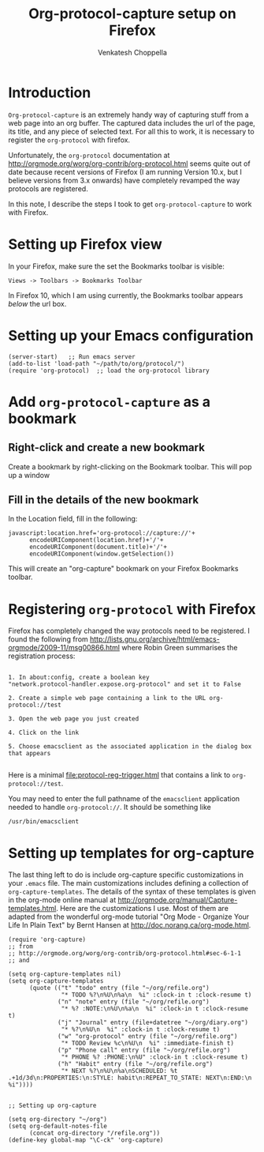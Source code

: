 #+title: Org-protocol-capture setup on Firefox
#+author: Venkatesh Choppella

* Introduction

=Org-protocol-capture= is an extremely handy way of
capturing stuff from a web page into an org buffer.  The
captured data includes the url of the page, its title, and
any piece of selected text.  For all this to work, it is
necessary to register the =org-protocol= with firefox.  

Unfortunately, the =org-protocol= documentation at
http://orgmode.org/worg/org-contrib/org-protocol.html seems
quite out of date because recent versions of Firefox (I am
running Version 10.x, but I believe versions from 3.x
onwards) have completely revamped the way protocols are
registered.

In this note, I describe the steps I took to get 
=org-protocol-capture= to work with Firefox.

* Setting up Firefox view

In your Firefox, make sure the set the Bookmarks toolbar is
visible:

#+begin_example
Views -> Toolbars -> Bookmarks Toolbar
#+end_example

In Firefox 10, which I am using currently, the Bookmarks
toolbar appears /below/ the url box.

* Setting up your Emacs configuration

#+begin_example
(server-start)   ;; Run emacs server
(add-to-list 'load-path "~/path/to/org/protocol/")  
(require 'org-protocol)  ;; load the org-protocol library
#+end_example

* Add =org-protocol-capture= as a bookmark

** Right-click and create a new bookmark

Create a bookmark by right-clicking on the Bookmark toolbar.
This will pop up a window 


#+CAPTION: Opening a new bookmark in the bookmarks toolbar
#+LABEL: fig:new-bookmark
#+ATTR_HTML: width="400"
[[file:bookmark-new.png]]


** Fill in the details of the new bookmark

#+CAPTION: Filling the bookmark with org-protocol-capture
#+LABEL: fig:filled-bookmark
#+ATTR_HTML: width="400"
[[file:bookmark-filled.png]]


In the Location field, fill in the following:

#+begin_example
javascript:location.href='org-protocol://capture://'+
      encodeURIComponent(location.href)+'/'+
      encodeURIComponent(document.title)+'/'+
      encodeURIComponent(window.getSelection())
#+end_example 


This will create an "org-capture" bookmark on your Firefox
Bookmarks toolbar.

* Registering =org-protocol= with Firefox

Firefox has completely changed the way protocols need to be
registered.  I found the following from
http://lists.gnu.org/archive/html/emacs-orgmode/2009-11/msg00866.html
where Robin Green summarises the registration process:

#+begin_example

1. In about:config, create a boolean key
"network.protocol-handler.expose.org-protocol" and set it to False

2. Create a simple web page containing a link to the URL org-protocol://test

3. Open the web page you just created

4. Click on the link

5. Choose emacsclient as the associated application in the dialog box
that appears

#+end_example


Here is a minimal [[file:protocol-reg-trigger.html]] that contains a
link to =org-protocol://test=. 

You may need to enter the full pathname of the =emacsclient=
application needed to handle =org-protocol://=.  It should
be something like

#+begin_example
/usr/bin/emacsclient
#+end_example

* Setting up templates for org-capture

The last thing left to do is include org-capture specific
customizations in your =.emacs= file.  The main
customizations includes defining a collection of
=org-capture-templates=.  The details of the syntax of these
templates is given in the org-mode online manual at
http://orgmode.org/manual/Capture-templates.html.  Here are
the customizations I use.  Most of them are adapted from the
wonderful org-mode tutorial "Org Mode - Organize Your Life
In Plain Text" by Bernt Hansen at
http://doc.norang.ca/org-mode.html.

#+begin_example
(require 'org-capture)
;; from
;; http://orgmode.org/worg/org-contrib/org-protocol.html#sec-6-1-1
;; and 

(setq org-capture-templates nil)
(setq org-capture-templates
      (quote (("t" "todo" entry (file "~/org/refile.org")
               "* TODO %?\n%U\n%a\n  %i" :clock-in t :clock-resume t)
              ("n" "note" entry (file "~/org/refile.org")
               "* %? :NOTE:\n%U\n%a\n  %i" :clock-in t :clock-resume t)
              ("j" "Journal" entry (file+datetree "~/org/diary.org")
               "* %?\n%U\n  %i" :clock-in t :clock-resume t)
              ("w" "org-protocol" entry (file "~/org/refile.org")
               "* TODO Review %c\n%U\n  %i" :immediate-finish t)
              ("p" "Phone call" entry (file "~/org/refile.org")
               "* PHONE %? :PHONE:\n%U" :clock-in t :clock-resume t)
              ("h" "Habit" entry (file "~/org/refile.org")
               "* NEXT %?\n%U\n%a\nSCHEDULED: %t .+1d/3d\n:PROPERTIES:\n:STYLE: habit\n:REPEAT_TO_STATE: NEXT\n:END:\n  %i"))))


;; Setting up org-capture

(setq org-directory "~/org")
(setq org-default-notes-file 
      (concat org-directory "/refile.org"))
(define-key global-map "\C-ck" 'org-capture)
#+end_example
